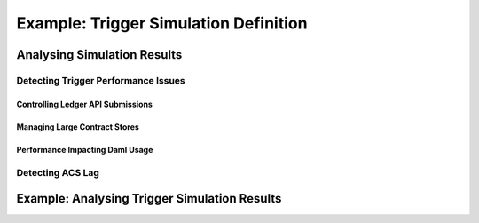 .. Copyright (c) 2023 Digital Asset (Switzerland) GmbH and/or its affiliates. All rights reserved.
.. SPDX-License-Identifier: Apache-2.0

..
     Copyright (c) 2023 Digital Asset (Switzerland) GmbH and/or its affiliates
..

Example: Trigger Simulation Definition
**************************************

Analysing Simulation Results
============================

Detecting Trigger Performance Issues
------------------------------------

Controlling Ledger API Submissions
^^^^^^^^^^^^^^^^^^^^^^^^^^^^^^^^^^

Managing Large Contract Stores
^^^^^^^^^^^^^^^^^^^^^^^^^^^^^^

Performance Impacting Daml Usage
^^^^^^^^^^^^^^^^^^^^^^^^^^^^^^^^

Detecting ACS Lag
-----------------

Example: Analysing Trigger Simulation Results
=============================================

